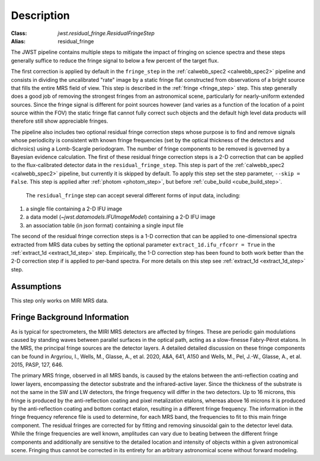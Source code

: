 Description
===========

:Class: `jwst.residual_fringe.ResidualFringeStep`
:Alias: residual_fringe

The JWST pipeline contains multiple steps to mitigate the impact of fringing on science spectra and these steps generally
suffice to reduce the fringe signal to below a few percent of the target flux.

The first correction is applied by default in the ``fringe_step`` in the :ref:`calwebb_spec2 <calwebb_spec2>` pipeline
and  consists in dividing the uncalibrated "rate" image by a static fringe flat constructed from observations of a
bright source that fills the entire MRS field of view. This step is described in the :ref:`fringe <fringe_step>` step.
This  step generally does a good job of removing the strongest
fringes from an astronomical scene, particularly for nearly-uniform extended sources. Since the fringe
signal is different for point sources however (and varies as a function of the location of a point source within the FOV)
the static fringe flat cannot fully correct such objects and the default high level data products will therefore still
show appreciable fringes.


The pipeline also includes two optional residual fringe correction steps whose purpose is to find and remove signals
whose periodicity is consistent with known fringe frequencies (set by the optical thickness of the detectors and dichroics)
using a Lomb-Scargle periodogram. The number of fringe components to be removed is governed by a Bayesian evidence calculation.
The first of these residual fringe correction steps is a 2-D correction that can be applied to the flux-calibrated detector data
in the ``residual_fringe_step``. This step is part of the :ref:`calwebb_spec2 <calwebb_spec2>` pipeline, but currently
it is skipped by default. To apply this step set the step parameter,  ``--skip = False``. This step is applied after
:ref:`photom <photom_step>`, but before :ref:`cube_build <cube_build_step>`.


 The ``residual_fringe`` step can accept several different forms of input data, including:

#. a single file containing a 2-D IFU image

#. a data model (`~jwst.datamodels.IFUImageModel`) containing a 2-D IFU image

#. an association table (in json format) containing a single input file
   
The second of the residual fringe correction steps is a 1-D correction  that can be applied to one-dimensional spectra extracted
from MRS data cubes by setting the optional parameter ``extract_1d.ifu_rfcorr = True``  in the :ref:`extract_1d <extract_1d_step>` step. 
Empirically, the 1-D correction step has been found to both work better than the 2-D correction step if is applied to per-band spectra.
For more details on this step see :ref:`extract_1d <extract_1d_step>` step. 


Assumptions
-----------
This step only works on MIRI MRS data.


Fringe Background Information
-----------------------------
As is typical for spectrometers, the MIRI MRS detectors are affected by fringes.  These are periodic gain modulations caused by
standing waves between parallel surfaces in the optical path, acting as a slow-finesse Fabry-Pérot etalons. In the MRS,
the principal fringe sources are the detector layers. A detailed  detailed discussion on these fringe components
can be found in Argyriou, I., Wells, M., Glasse, A., et al. 2020, A&A, 641, A150 and
Wells, M., Pel, J.-W., Glasse, A., et al. 2015, PASP, 127, 646.


The primary MRS fringe, observed in all MRS bands, is caused by the etalons between the anti-reflection coating
and lower layers, encompassing the detector substrate and the infrared-active layer. Since the thickness of the substrate
is not the same in the SW and LW detectors, the fringe frequency will differ in the two detectors. Up to 16 microns, this
fringe is produced by the anti-reflection coating and  pixel metalization etalons, whereas above 16 microns it is
produced by the anti-reflection coating and  bottom contact etalon, resulting in a different fringe frequency.
The information in the fringe frequency
reference file  is used to determine, for each MRS band, the frequencies to fit to this main fringe component.
The residual fringes are corrected for by fitting and removing sinusoidal gain to the detector level data.
While the fringe frequencies are well known, amplitudes can vary due to beating between the different fringe components
and additionally are sensitive to the detailed location and intensity of objects within a given astronomical scene.
Fringing thus cannot be corrected in its entirety for an arbitrary astronomical scene without forward modeling.



